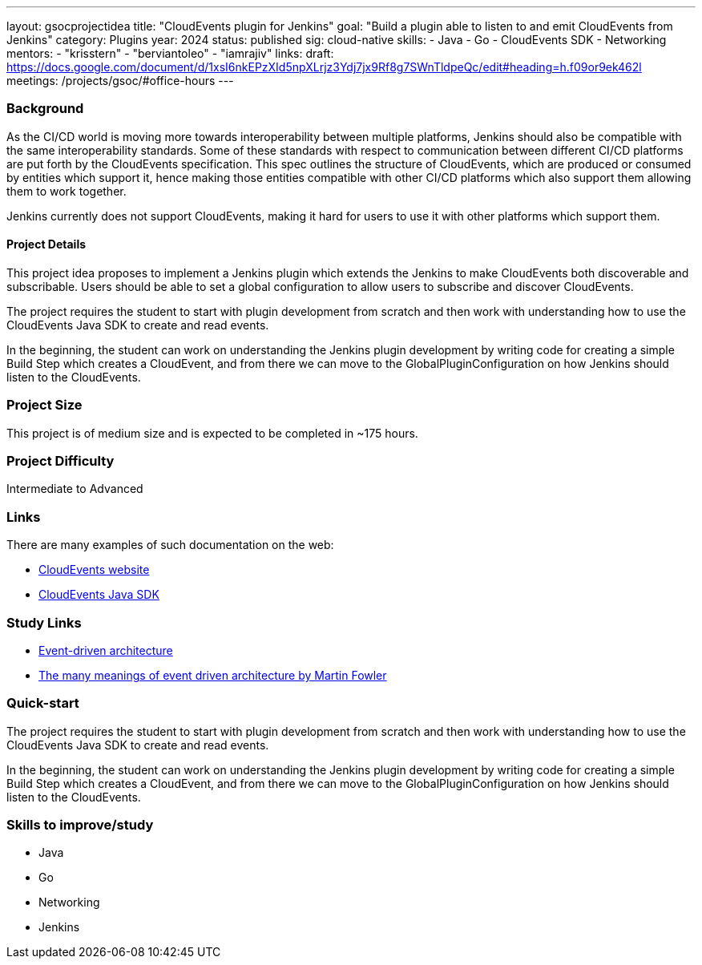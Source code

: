 ---
layout: gsocprojectidea
title: "CloudEvents plugin for Jenkins"
goal: "Build a plugin able to listen to and emit CloudEvents from Jenkins"
category: Plugins
year: 2024
status: published
sig: cloud-native
skills:
- Java
- Go
- CloudEvents SDK
- Networking
mentors:
- "krisstern"
- "berviantoleo"
- "iamrajiv"
links:
  draft: https://docs.google.com/document/d/1xsI6nkEPzXId5npXLrjz3Ydj7jx9Rf8g7SWnTldpeQc/edit#heading=h.f09or9ek462l
  meetings: /projects/gsoc/#office-hours
---

=== Background
As the CI/CD world is moving more towards interoperability between multiple platforms, Jenkins should also be compatible with the same interoperability standards. Some of these standards with respect to communication between different CI/CD platforms are put forth by the CloudEvents specification. This spec outlines the structure of CloudEvents, which are produced or consumed by entities which support it, hence making those entities compatible with other CI/CD platforms which also support them allowing them to work together.

Jenkins currently does not support CloudEvents, making it hard for users to use it with other platforms which support them.


==== Project Details
This project idea proposes to implement a Jenkins plugin which extends the Jenkins to make CloudEvents both discoverable and subscribable. Users should be able to set a global configuration to allow users to subscribe and discover CloudEvents.

The project requires the student to start with plugin development from scratch and then work with understanding how to use the CloudEvents Java SDK to create and read events.

In the beginning, the student can work on understanding the Jenkins plugin development by writing code for creating a simple Build Step which creates a CloudEvent, and from there we can move to the GlobalPluginConfiguration on how Jenkins should listen to the CloudEvents.


=== Project Size
This project is of medium size and is expected to be completed in ~175 hours.


=== Project Difficulty
Intermediate to Advanced


=== Links
There are many examples of such documentation on the web:

* link:https://CloudEvents.io/[CloudEvents website]
* link:https://github.com/CloudEvents/sdk-java[CloudEvents Java SDK]


=== Study Links
* link:https://en.wikipedia.org/wiki/Event-driven_architecture[Event-driven architecture]
* link:https://www.youtube.com/watch?v=STKCRSUsyP0&t=944s[The many meanings of event driven architecture by Martin Fowler]


=== Quick-start

The project requires the student to start with plugin development from scratch and then work with understanding how to use the CloudEvents Java SDK to create and read events.

In the beginning, the student can work on understanding the Jenkins plugin development by writing code for creating a simple Build Step which creates a CloudEvent, and from there we can move to the GlobalPluginConfiguration on how Jenkins should listen to the CloudEvents.


=== Skills to improve/study
* Java
* Go
* Networking
* Jenkins
